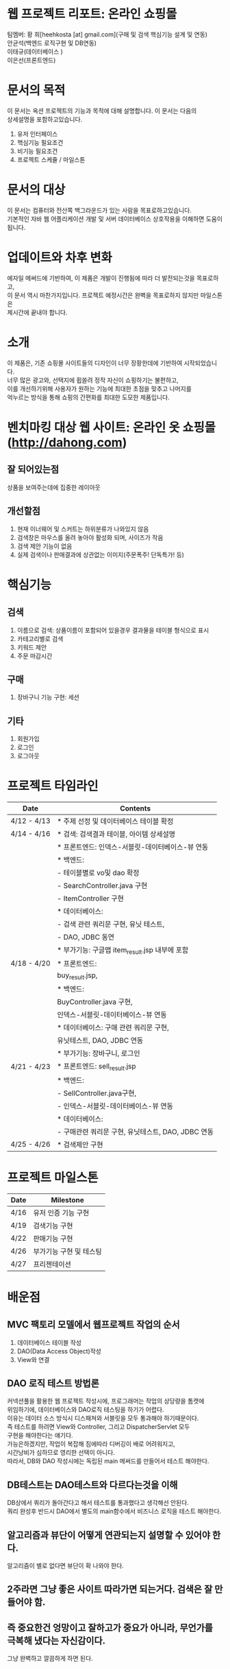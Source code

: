 * 웹 프로젝트 리포트: 온라인 쇼핑몰
  팀멤버:
  황 희[heehkosta [at] gmail.com](구매 및 검색 핵심기능 설계 및 연동)\\
  안균석(백엔드 로직구현 및 DB연동)\\
  이태규(데이터베이스 )\\
  이은선(프론트엔드)\\

* 문서의 목적
  이 문서는 옥션 프로젝트의 기능과 목적에 대해 설명합니다. 이 문서는 다음의 \\
  상세설명을 포함하고있습니다.
  
  1. 유저 인터페이스
  2. 핵심기능 필요조건
  3. 비기능 필요조건
  4. 프로젝트 스케쥴 / 마일스톤


* 문서의 대상
  이 문서는 컴퓨터와 전산쪽 백그라운드가 있는 사람을 목표로하고있습니다. \\
  기본적인 자바 웹 어플리케이션 개발 및 서버 데이터베이스 상호작용을 이해하면 도움이 됩니다.\\

* 업데이트와 차후 변화
  에자일 메써드에 기반하여, 이 제품은 개발이 진행됨에 따라 더 발전되는것을 목표로하고, \\
  이 문서 역시 마찬가지입니다. 프로젝트 예정시간은 완벽을 목표로하지 않지만 마일스톤은 \\
  제시간에 끝내야 합니다.

* 소개
  이 제품은, 기존 쇼핑몰 사이트들의 디자인이 너무 장황한데에 기반하여 시작되었습니다. \\
  너무 많은 광고와, 선택지에 휩쓸려 정작 자신이 쇼핑하기는 불편하고, \\
  이를 개선하기위해 사용자가 원하는 기능에 최대한 초점을 맞추고 나머지를\\ 
  억누르는 방식을 통해 쇼핑의 간편화를 최대한 도모한 제품입니다.\\

* 벤치마킹 대상 웹 사이트: 온라인 옷 쇼핑몰(http://dahong.com)

** 잘 되어있는점
   상품을 보여주는데에 집중한 레이아웃

** 개선할점
   1. 현재 이너웨어 및 스커트는 하위분류가 나와있지 않음
   2. 검색창은 마우스를 올려 놓아야 활성화 되며, 사이즈가 작음
   3. 검색 제안 기능이 없음
   4. 실제 검색이나 판매결과에 상관없는 이미지(주문폭주! 단독특가! 등)
      
* 핵심기능
** 검색
   1) 이름으로 검색: 상품이름이 포함되어 있을경우 결과물을 테이블 형식으로 표시
   2) 카테고리별로 검색
   3) 키워드 제안
   4) 주문 마감시간

** 구매
   1) 장바구니 기능 구현: 세션

** 기타
   1. 회원가입
   2. 로그인
   3. 로그아웃

   
* 프로젝트 타임라인

  |-------------+----------------------------------------------------|
  | Date        | Contents                                           |
  |-------------+----------------------------------------------------|
  | 4/12 - 4/13 | * 주제 선정 및 데이터베이스 테이블 확정                 |
  |-------------+----------------------------------------------------|
  | 4/14 - 4/16 | * 검색: 검색결과 테이블, 아이템 상세설명                |
  |             | * 프론트엔드: 인덱스-서블릿-데이터베이스-뷰 연동         |
  |             | * 백엔드:                                           |
  |             | - 테이블별로 vo및 dao 확정                            |
  |             | - SearchController.java 구현                        |
  |             | - ItemController 구현                               |
  |             | * 데이터베이스:                                      |
  |             | - 검색 관련 쿼리문 구현, 유닛 테스트,                  |
  |             | - DAO, JDBC 동연                                    |
  |             | * 부가기능: 구글맵 item_result.jsp 내부에 포함         |
  |-------------+----------------------------------------------------|
  | 4/18 - 4/20 | * 프론트엔드:                                        |
  |             | buy_result.jsp,                                    |
  |             | * 백엔드:                                           |
  |             | BuyController.java 구현,                            |
  |             | 인덱스-서블릿-데이터베이스-뷰 연동                      |
  |             | * 데이터베이스: 구매 관련 쿼리문 구현,                  |
  |             | 유닛테스트, DAO, JDBC 연동                           |
  |             | * 부가기능: 장바구니, 로그인                           |
  |-------------+----------------------------------------------------|
  | 4/21 - 4/23 | * 프론트엔드: sell_result.jsp                        |
  |             | * 백엔드:                                           |
  |             | - SellController.java구현,                          |
  |             | - 인덱스-서블릿-데이터베이스-뷰 연동                    |
  |             | * 데이터베이스:                                       |
  |             | - 구매관련 쿼리문 구현, 유닛테스트, DAO, JDBC 연동       |
  |-------------+-----------------------------------------------------|
  | 4/25 - 4/26 | * 검색제안 구현                                       |
  |-------------+-----------------------------------------------------|
  
 
* 프로젝트 마일스톤
  |------+-------------------------|
  | Date | Milestone               |
  |------+-------------------------|
  | 4/16 | 유저 인증 기능 구현        |
  | 4/19 | 검색기능 구현             |
  | 4/22 | 판매기능 구현             |
  | 4/26 | 부가기능 구현 및 테스팅    |
  | 4/27 | 프리젠테이션              |
  |------+-------------------------|


* 배운점
** MVC 팩토리 모델에서 웹프로젝트 작업의 순서
   1. 데이터베이스 테이블 작성
   2. DAO(Data Access Object)작성
   3. View와 연결

** DAO 로직 테스트 방법론
   커넥션풀을 활용한 웹 프로젝트 작성시에, 프로그래머는 작업의 상당량을 톰캣에\\
   위임하기에, 데이터베이스와 DAO로직 테스팅을 하기가 어렵다. \\
   이유는 데이터 소스 방식시 디스패쳐와 서블릿을 모두 통과해야 하기때문이다.\\
   즉 테스트를 하려면 View와 Controller, 그리고 DispatcherServlet 모두 \\
   구현을 해야한다는 얘기다. \\

   가능은하겠지만, 작업이 복잡해 짐에따라 디버깅이 배로 어려워지고, \\
   시간낭비가 심하므로 영리한 선택이 아니다.\\

   따라서, DB와 DAO 작성시에는 독립된 main 메써드를 만들어서 테스트 해야한다.\\

** DB테스트는 DAO테스트와 다르다는것을 이해
   DB상에서 쿼리가 돌아간다고 해서 테스트를 통과했다고 생각해선 안된다. \\
   쿼리 완성후 반드시 DAO에서 별도의 main함수에서 비즈니스 로직을 테스트 해야한다.\\


** 알고리즘과 뷰단이 어떻게 연관되는지 설명할 수 있어야 한다.
   알고리즘이 별로 없다면 뷰단이 확 나와야 한다.

** 2주라면 그냥 좋은 사이트 따라가면 되는거다. 검색은 잘 만들어야 함.

** 즉 중요한건 엉망이고 잘하고가 중요가 아니라, 무언가를 극복해 냈다는 자신감이다. 
   그냥 완벽하고 깔끔하게 하면 된다.
